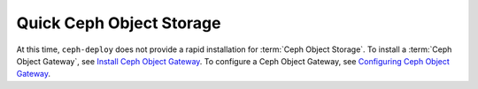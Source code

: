===========================
 Quick Ceph Object Storage
===========================

At this time, ``ceph-deploy`` does not provide a rapid installation for 
:term:`Ceph Object Storage`. To install a :term:`Ceph Object Gateway`, 
see `Install Ceph Object Gateway`_. To configure a Ceph Object Gateway, 
see `Configuring Ceph Object Gateway`_.

.. _Install Ceph Object Gateway: ../../install/install-ceph-gateway
.. _Configuring Ceph Object Gateway: ../../radosgw/config